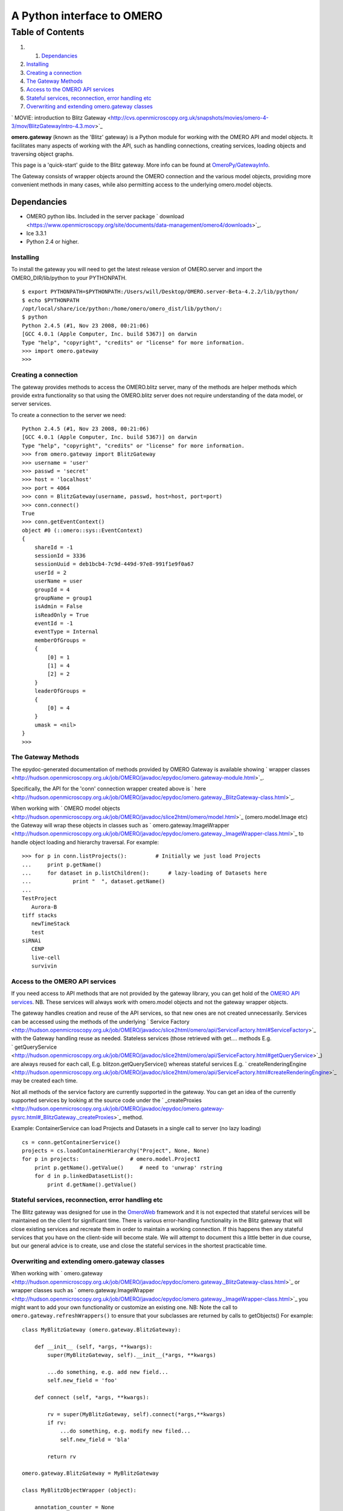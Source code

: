 A Python interface to OMERO
===========================

Table of Contents
^^^^^^^^^^^^^^^^^

#. 

   #. `Dependancies <#Dependancies>`_

#. `Installing <#Installing>`_
#. `Creating a connection <#Creatingaconnection>`_
#. `The Gateway Methods <#TheGatewayMethods>`_
#. `Access to the OMERO API services <#AccesstotheOMEROAPIservices>`_
#. `Stateful services, reconnection, error handling
   etc <#Statefulservicesreconnectionerrorhandlingetc>`_
#. `Overwriting and extending omero.gateway
   classes <#Overwritingandextendingomero.gatewayclasses>`_

` MOVIE: introduction to Blitz
Gateway <http://cvs.openmicroscopy.org.uk/snapshots/movies/omero-4-3/mov/BlitzGatewayIntro-4.3.mov>`_

**omero.gateway** (known as the 'Blitz' gateway) is a Python module for
working with the OMERO API and model objects. It facilitates many
aspects of working with the API, such as handling connections, creating
services, loading objects and traversing object graphs.

This page is a 'quick-start' guide to the Blitz gateway. More info can
be found at `OmeroPy/GatewayInfo </ome/wiki/OmeroPy/GatewayInfo>`_.

The Gateway consists of wrapper objects around the OMERO connection and
the various model objects, providing more convenient methods in many
cases, while also permitting access to the underlying omero.model
objects.

Dependancies
~~~~~~~~~~~~

-  OMERO python libs. Included in the server package
   ` download <https://www.openmicroscopy.org/site/documents/data-management/omero4/downloads>`_.
-  Ice 3.3.1
-  Python 2.4 or higher.

Installing
----------

To install the gateway you will need to get the latest release version
of OMERO.server and import the OMERO\_DIR/lib/python to your PYTHONPATH.

::

    $ export PYTHONPATH=$PYTHONPATH:/Users/will/Desktop/OMERO.server-Beta-4.2.2/lib/python/
    $ echo $PYTHONPATH 
    /opt/local/share/ice/python:/home/omero/omero_dist/lib/python/:
    $ python
    Python 2.4.5 (#1, Nov 23 2008, 00:21:06) 
    [GCC 4.0.1 (Apple Computer, Inc. build 5367)] on darwin
    Type "help", "copyright", "credits" or "license" for more information.
    >>> import omero.gateway
    >>> 

Creating a connection
---------------------

The gateway provides methods to access the OMERO.blitz server, many of
the methods are helper methods which provide extra functionality so that
using the OMERO.blitz server does not require understanding of the data
model, or server services.

To create a connection to the server we need:

::

    Python 2.4.5 (#1, Nov 23 2008, 00:21:06) 
    [GCC 4.0.1 (Apple Computer, Inc. build 5367)] on darwin
    Type "help", "copyright", "credits" or "license" for more information.
    >>> from omero.gateway import BlitzGateway
    >>> username = 'user'
    >>> passwd = 'secret'
    >>> host = 'localhost'
    >>> port = 4064
    >>> conn = BlitzGateway(username, passwd, host=host, port=port)
    >>> conn.connect()
    True
    >>> conn.getEventContext()
    object #0 (::omero::sys::EventContext)
    {
        shareId = -1
        sessionId = 3336
        sessionUuid = deb1bcb4-7c9d-449d-97e8-991f1e9f0a67
        userId = 2
        userName = user
        groupId = 4
        groupName = group1
        isAdmin = False
        isReadOnly = True
        eventId = -1
        eventType = Internal
        memberOfGroups = 
        {
            [0] = 1
            [1] = 4
            [2] = 2
        }
        leaderOfGroups = 
        {
            [0] = 4
        }
        umask = <nil>
    }
    >>> 

The Gateway Methods
-------------------

The epydoc-generated documentation of methods provided by OMERO Gateway
is available showing ` wrapper
classes <http://hudson.openmicroscopy.org.uk/job/OMERO/javadoc/epydoc/omero.gateway-module.html>`_.

Specifically, the API for the 'conn' connection wrapper created above is
` here <http://hudson.openmicroscopy.org.uk/job/OMERO/javadoc/epydoc/omero.gateway._BlitzGateway-class.html>`_.

When working with ` OMERO model
objects <http://hudson.openmicroscopy.org.uk/job/OMERO/javadoc/slice2html/omero/model.html>`_
(omero.model.Image etc) the Gateway will wrap these objects in classes
such as
` omero.gateway.ImageWrapper <http://hudson.openmicroscopy.org.uk/job/OMERO/javadoc/epydoc/omero.gateway._ImageWrapper-class.html>`_
to handle object loading and hierarchy traversal. For example:

::

    >>> for p in conn.listProjects():         # Initially we just load Projects
    ...     print p.getName()
    ...     for dataset in p.listChildren():      # lazy-loading of Datasets here
    ...             print "  ", dataset.getName()
    ... 
    TestProject
       Aurora-B
    tiff stacks
       newTimeStack
       test
    siRNAi
       CENP
       live-cell
       survivin

Access to the OMERO API services
--------------------------------

If you need access to API methods that are not provided by the gateway
library, you can get hold of the `OMERO API
services </ome/wiki/OmeroApi>`_. NB. These services will always work
with omero.model objects and not the gateway wrapper objects.

The gateway handles creation and reuse of the API services, so that new
ones are not created unnecessarily. Services can be accessed using the
methods of the underlying ` Service
Factory <http://hudson.openmicroscopy.org.uk/job/OMERO/javadoc/slice2html/omero/api/ServiceFactory.html#ServiceFactory>`_
with the Gateway handling reuse as needed. Stateless services (those
retrieved with get.... methods E.g.
` getQueryService <http://hudson.openmicroscopy.org.uk/job/OMERO/javadoc/slice2html/omero/api/ServiceFactory.html#getQueryService>`_)
are always reused for each call, E.g. blitzon.getQueryService() whereas
stateful services E.g.
` createRenderingEngine <http://hudson.openmicroscopy.org.uk/job/OMERO/javadoc/slice2html/omero/api/ServiceFactory.html#createRenderingEngine>`_
may be created each time.

Not all methods of the service factory are currently supported in the
gateway. You can get an idea of the currently supported services by
looking at the source code under the
` \_createProxies <http://hudson.openmicroscopy.org.uk/job/OMERO/javadoc/epydoc/omero.gateway-pysrc.html#_BlitzGateway._createProxies>`_
method.

Example: ContainerService can load Projects and Datasets in a single
call to server (no lazy loading)

::

    cs = conn.getContainerService()
    projects = cs.loadContainerHierarchy("Project", None, None)
    for p in projects:                # omero.model.ProjectI
        print p.getName().getValue()     # need to 'unwrap' rstring
        for d in p.linkedDatasetList():
            print d.getName().getValue()

Stateful services, reconnection, error handling etc
---------------------------------------------------

The Blitz gateway was designed for use in the
`OmeroWeb </ome/wiki/OmeroWeb>`_ framework and it is not expected that
stateful services will be maintained on the client for significant time.
There is various error-handling functionality in the Blitz gateway that
will close existing services and recreate them in order to maintain a
working connection. If this happens then any stateful services that you
have on the client-side will become stale. We will attempt to document
this a little better in due course, but our general advice is to create,
use and close the stateful services in the shortest practicable time.

Overwriting and extending omero.gateway classes
-----------------------------------------------

When working with
` omero.gateway <http://hudson.openmicroscopy.org.uk/job/OMERO/javadoc/epydoc/omero.gateway._BlitzGateway-class.html>`_
or wrapper classes such as
` omero.gateway.ImageWrapper <http://hudson.openmicroscopy.org.uk/job/OMERO/javadoc/epydoc/omero.gateway._ImageWrapper-class.html>`_
you might want to add your own functionality or customize an existing
one. NB: Note the call to ``omero.gateway.refreshWrappers()`` to ensure
that your subclasses are returned by calls to getObjects() For example:

::

    class MyBlitzGateway (omero.gateway.BlitzGateway):

        def __init__ (self, *args, **kwargs):
            super(MyBlitzGateway, self).__init__(*args, **kwargs)
            
            ...do something, e.g. add new field...
            self.new_field = 'foo'

        def connect (self, *args, **kwargs):
                    
            rv = super(MyBlitzGateway, self).connect(*args,**kwargs)
            if rv: 
                ...do something, e.g. modify new filed...
                self.new_field = 'bla'
            
            return rv
        
    omero.gateway.BlitzGateway = MyBlitzGateway

    class MyBlitzObjectWrapper (object):
        
        annotation_counter = None

        def countAnnotations (self):
            """
            Count on annotations linked to the object and set the value
            on the custom field 'annotation_counter'.

            @return     Counter
            """
            
            if self.annotation_counter is not None:
                return self.annotation_counter
            else:
                container = self._conn.getContainerService()
                m = container.getCollectionCount(self._obj.__class__.__name__, type(self._obj).ANNOTATIONLINKS, [self._oid], None)
                if m[self._oid] > 0:
                    self.annotation_counter = m[self._oid]
                    return self.annotation_counter
                else:
                    return None

    class ImageWrapper (MyBlitzObjectWrapper, omero.gateway.ImageWrapper):
        """
        omero_model_ImageI class wrapper overwrite omero.gateway.ImageWrapper
        and extends MyBlitzObjectWrapper.
        """
        
        def __prepare__ (self, **kwargs):
            if kwargs.has_key('annotation_counter'):
                self.annotation_counter = kwargs['annotation_counter']

    omero.gateway.ImageWrapper = ImageWrapper

    # IMPORTANT to update the map of wrappers for 'Image' etc. returned by getObjects("Image")
    omero.gateway.refreshWrappers()
